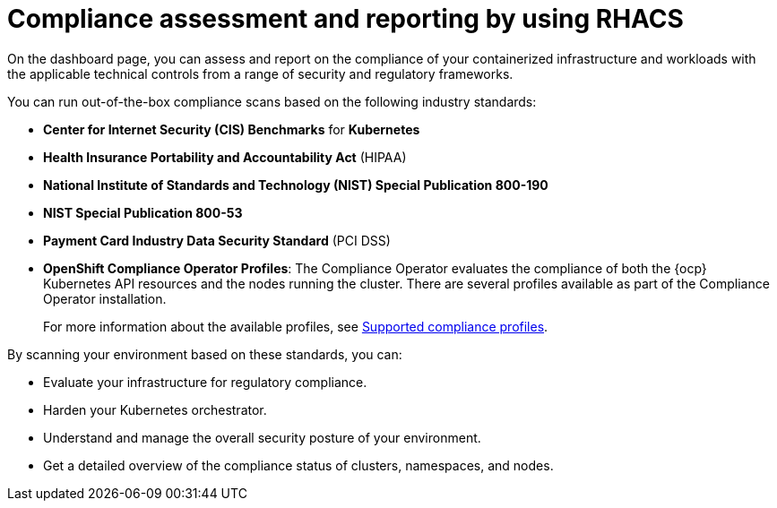 // Module included in the following assemblies:
//
// * operating/manage-compliance/compliance-feature-overview.adoc

:_mod-docs-content-type: CONCEPT
[id="compliance-assessment-and-reporting-by-using-rhacs_{context}"]
= Compliance assessment and reporting by using RHACS

On the dashboard page, you can assess and report on the compliance of your containerized infrastructure and workloads with the applicable technical controls from a range of security and regulatory frameworks.

You can run out-of-the-box compliance scans based on the following industry standards:

* *Center for Internet Security (CIS) Benchmarks* for *Kubernetes*
* *Health Insurance Portability and Accountability Act* (HIPAA)
* *National Institute of Standards and Technology (NIST) Special Publication 800-190*
* *NIST Special Publication 800-53*
* *Payment Card Industry Data Security Standard* (PCI DSS)
* *OpenShift Compliance Operator Profiles*: The Compliance Operator evaluates the compliance of both the {ocp} Kubernetes API resources and the nodes running the cluster. There are several profiles available as part of the Compliance Operator installation.
+
For more information about the available profiles, see link:https://docs.redhat.com/en/documentation/openshift_container_platform/{ocp-latest-version}/html-single/security_and_compliance/index#compliance-operator-supported-profiles[Supported compliance profiles].

By scanning your environment based on these standards, you can:

* Evaluate your infrastructure for regulatory compliance.
* Harden your Kubernetes orchestrator.
* Understand and manage the overall security posture of your environment.
* Get a detailed overview of the compliance status of clusters, namespaces, and nodes.
